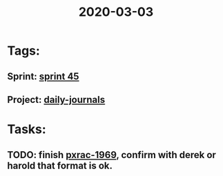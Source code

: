 #+TITLE: 2020-03-03
* Tags:
** Sprint: [[file:20200303164352_sprint_45.org][sprint 45]]
** Project: [[file:20200302164919_daily_journals.org][daily-journals]]
* Tasks:
** TODO: finish [[file:20200302112415_pxrac1969.org][pxrac-1969]], confirm with derek or harold that format is ok.
